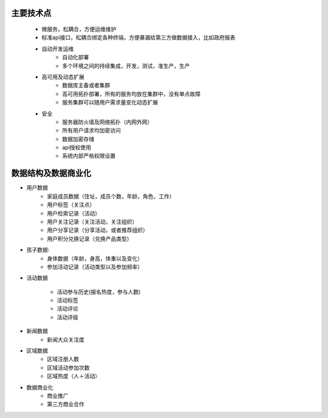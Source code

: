主要技术点
========
	+ 微服务，松耦合，方便运维维护
	+ 标准api接口，松耦合绑定各种终端，方便暴漏给第三方做数据接入，比如政府报表
	+ 自动开发运维
		- 自动化部署
		- 多个环境之间的持续集成，开发，测试，准生产，生产
	+ 高可用及动态扩展
		- 数据库主备或者集群
		- 高可用拓扑部署，所有的服务均放在集群中，没有单点故障
		- 服务集群可以随用户需求量变化动态扩展
	+ 安全
		- 服务器防火墙及网络拓扑（内网外网）
		- 所有用户请求均加密访问
		- 数据加密存储
		- api授权使用
		- 系统内部严格权限设置

数据结构及数据商业化
=================

+ 用户数据
	- 家庭成员数据（住址，成员个数，年龄，角色，工作）
	- 用户标签（关注点）
	- 用户检索记录（活动）
	- 用户关注记录（关注活动，关注组织）
	- 用户分享记录（分享活动，或者推荐组织）
	- 用户积分兑换记录（兑换产品类型）

+ 孩子数据:
	- 身体数据（年龄，身高，体重以及变化）
	- 参加活动记录（活动类型以及参加频率）

+ 活动数据

	- 活动参与历史(报名热度，参与人数)
	- 活动标签
	- 活动评论
	- 活动评级

+ 新闻数据
	- 新闻大众关注度

+ 区域数据
	- 区域注册人数
	- 区域活动参加次数
	- 区域热度（人＋活动）


+ 数据商业化
	- 商业推广
	- 第三方商业合作
